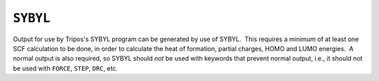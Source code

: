 .. _SYBYL:

``SYBYL``
=========

Output for use by Tripos's SYBYL program can be generated by use of
SYBYL.  This requires a minimum of at least one SCF calculation to be
done, in order to calculate the heat of formation, partial charges, HOMO
and LUMO energies.  A normal output is also required, so SYBYL should
*not* be used with keywords that prevent normal output, i.e., it should
not be used with ``FORCE``, ``STEP``, ``DRC``, etc.
